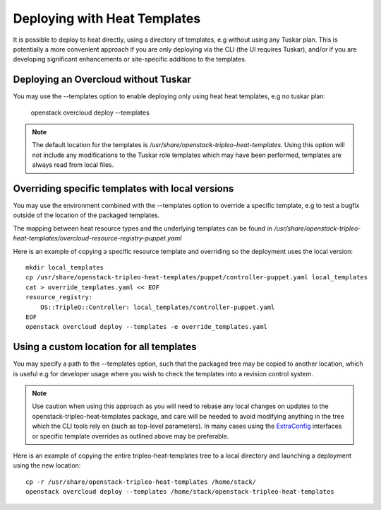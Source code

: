 Deploying with Heat Templates
=============================

It is possible to deploy to heat directly, using a directory of templates,
e.g without using any Tuskar plan.  This is potentially a more convenient
approach if you are only deploying via the CLI (the UI requires Tuskar),
and/or if you are developing significant enhancements or site-specific
additions to the templates.


Deploying an Overcloud without Tuskar
-------------------------------------

You may use the --templates option to enable deploying only using heat
heat templates, e.g no tuskar plan:

    openstack overcloud deploy --templates

.. note::

    The default location for the templates is
    `/usr/share/openstack-tripleo-heat-templates`.  Using this option
    will not include any modifications to the Tuskar role templates which
    may have been performed, templates are always read from local files.


Overriding specific templates with local versions
-------------------------------------------------

You may use the environment combined with the --templates option to override
a specific template, e.g to test a bugfix outside of the location of the
packaged templates.

The mapping between heat resource types and the underlying templates can be
found in
`/usr/share/\
openstack-tripleo-heat-templates/overcloud-resource-registry-puppet.yaml`

Here is an example of copying a specific resource template and overriding
so the deployment uses the local version::

    mkdir local_templates
    cp /usr/share/openstack-tripleo-heat-templates/puppet/controller-puppet.yaml local_templates
    cat > override_templates.yaml << EOF
    resource_registry:
        OS::TripleO::Controller: local_templates/controller-puppet.yaml
    EOF
    openstack overcloud deploy --templates -e override_templates.yaml

Using a custom location for all templates
-----------------------------------------

You may specify a path to the --templates option, such that the packaged
tree may be copied to another location, which is useful e.g for developer
usage where you wish to check the templates into a revision control system.

.. note::

    Use caution when using this approach as you will need to rebase any
    local changes on updates to the openstack-tripleo-heat-templates package,
    and care will be needed to avoid modifying anything in the tree which
    the CLI tools rely on (such as top-level parameters).  In many cases
    using the ExtraConfig_ interfaces or specific template overrides as
    outlined above may be preferable.

Here is an example of copying the entire tripleo-heat-templates tree to a
local directory and launching a deployment using the new location::

    cp -r /usr/share/openstack-tripleo-heat-templates /home/stack/
    openstack overcloud deploy --templates /home/stack/openstack-tripleo-heat-templates

.. _ExtraConfig: extra_config.html
